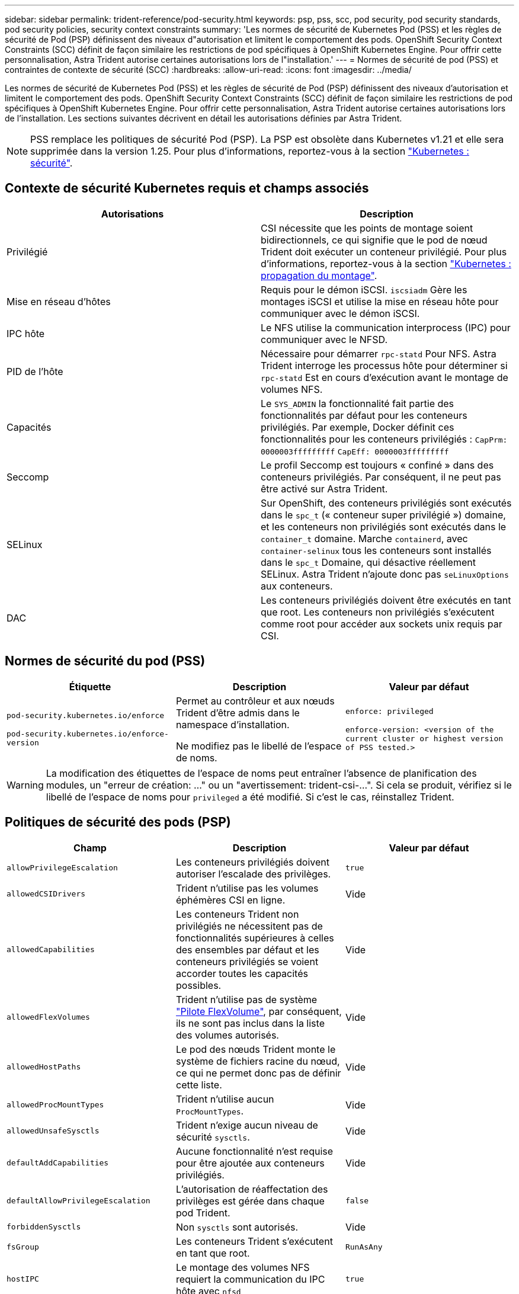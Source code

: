 ---
sidebar: sidebar 
permalink: trident-reference/pod-security.html 
keywords: psp, pss, scc, pod security, pod security standards, pod security policies, security context constraints 
summary: 'Les normes de sécurité de Kubernetes Pod (PSS) et les règles de sécurité de Pod (PSP) définissent des niveaux d"autorisation et limitent le comportement des pods. OpenShift Security Context Constraints (SCC) définit de façon similaire les restrictions de pod spécifiques à OpenShift Kubernetes Engine. Pour offrir cette personnalisation, Astra Trident autorise certaines autorisations lors de l"installation.' 
---
= Normes de sécurité de pod (PSS) et contraintes de contexte de sécurité (SCC)
:hardbreaks:
:allow-uri-read: 
:icons: font
:imagesdir: ../media/


[role="lead"]
Les normes de sécurité de Kubernetes Pod (PSS) et les règles de sécurité de Pod (PSP) définissent des niveaux d'autorisation et limitent le comportement des pods. OpenShift Security Context Constraints (SCC) définit de façon similaire les restrictions de pod spécifiques à OpenShift Kubernetes Engine. Pour offrir cette personnalisation, Astra Trident autorise certaines autorisations lors de l'installation. Les sections suivantes décrivent en détail les autorisations définies par Astra Trident.


NOTE: PSS remplace les politiques de sécurité Pod (PSP). La PSP est obsolète dans Kubernetes v1.21 et elle sera supprimée dans la version 1.25. Pour plus d'informations, reportez-vous à la section link:https://kubernetes.io/docs/concepts/security/["Kubernetes : sécurité"].



== Contexte de sécurité Kubernetes requis et champs associés

[cols=","]
|===
| Autorisations | Description 


| Privilégié | CSI nécessite que les points de montage soient bidirectionnels, ce qui signifie que le pod de nœud Trident doit exécuter un conteneur privilégié. Pour plus d'informations, reportez-vous à la section link:https://kubernetes.io/docs/concepts/storage/volumes/#mount-propagation["Kubernetes : propagation du montage"]. 


| Mise en réseau d'hôtes | Requis pour le démon iSCSI. `iscsiadm` Gère les montages iSCSI et utilise la mise en réseau hôte pour communiquer avec le démon iSCSI. 


| IPC hôte | Le NFS utilise la communication interprocess (IPC) pour communiquer avec le NFSD. 


| PID de l'hôte | Nécessaire pour démarrer `rpc-statd` Pour NFS. Astra Trident interroge les processus hôte pour déterminer si `rpc-statd` Est en cours d'exécution avant le montage de volumes NFS. 


| Capacités | Le `SYS_ADMIN` la fonctionnalité fait partie des fonctionnalités par défaut pour les conteneurs privilégiés. Par exemple, Docker définit ces fonctionnalités pour les conteneurs privilégiés :
`CapPrm: 0000003fffffffff`
`CapEff: 0000003fffffffff` 


| Seccomp | Le profil Seccomp est toujours « confiné » dans des conteneurs privilégiés. Par conséquent, il ne peut pas être activé sur Astra Trident. 


| SELinux | Sur OpenShift, des conteneurs privilégiés sont exécutés dans le `spc_t` (« conteneur super privilégié ») domaine, et les conteneurs non privilégiés sont exécutés dans le `container_t` domaine. Marche `containerd`, avec `container-selinux` tous les conteneurs sont installés dans le `spc_t` Domaine, qui désactive réellement SELinux. Astra Trident n'ajoute donc pas `seLinuxOptions` aux conteneurs. 


| DAC | Les conteneurs privilégiés doivent être exécutés en tant que root. Les conteneurs non privilégiés s'exécutent comme root pour accéder aux sockets unix requis par CSI. 
|===


== Normes de sécurité du pod (PSS)

[cols=",,"]
|===
| Étiquette | Description | Valeur par défaut 


| `pod-security.kubernetes.io/enforce`

 `pod-security.kubernetes.io/enforce-version` | Permet au contrôleur et aux nœuds Trident d'être admis dans le namespace d'installation.

Ne modifiez pas le libellé de l'espace de noms. | `enforce: privileged`

`enforce-version: <version of the current cluster or highest version of PSS tested.>` 
|===

WARNING: La modification des étiquettes de l'espace de noms peut entraîner l'absence de planification des modules, un "erreur de création: ..." ou un "avertissement: trident-csi-...". Si cela se produit, vérifiez si le libellé de l'espace de noms pour `privileged` a été modifié. Si c'est le cas, réinstallez Trident.



== Politiques de sécurité des pods (PSP)

[cols=",,"]
|===
| Champ | Description | Valeur par défaut 


| `allowPrivilegeEscalation` | Les conteneurs privilégiés doivent autoriser l'escalade des privilèges. | `true` 


| `allowedCSIDrivers` | Trident n'utilise pas les volumes éphémères CSI en ligne. | Vide 


| `allowedCapabilities` | Les conteneurs Trident non privilégiés ne nécessitent pas de fonctionnalités supérieures à celles des ensembles par défaut et les conteneurs privilégiés se voient accorder toutes les capacités possibles. | Vide 


| `allowedFlexVolumes` | Trident n'utilise pas de système link:https://github.com/kubernetes/community/blob/master/contributors/devel/sig-storage/flexvolume.md["Pilote FlexVolume"^], par conséquent, ils ne sont pas inclus dans la liste des volumes autorisés. | Vide 


| `allowedHostPaths` | Le pod des nœuds Trident monte le système de fichiers racine du nœud, ce qui ne permet donc pas de définir cette liste. | Vide 


| `allowedProcMountTypes` | Trident n'utilise aucun `ProcMountTypes`. | Vide 


| `allowedUnsafeSysctls` | Trident n'exige aucun niveau de sécurité `sysctls`. | Vide 


| `defaultAddCapabilities` | Aucune fonctionnalité n'est requise pour être ajoutée aux conteneurs privilégiés. | Vide 


| `defaultAllowPrivilegeEscalation` | L'autorisation de réaffectation des privilèges est gérée dans chaque pod Trident. | `false` 


| `forbiddenSysctls` | Non `sysctls` sont autorisés. | Vide 


| `fsGroup` | Les conteneurs Trident s'exécutent en tant que root. | `RunAsAny` 


| `hostIPC` | Le montage des volumes NFS requiert la communication du IPC hôte avec `nfsd` | `true` 


| `hostNetwork` | Iscsiadm nécessite que le réseau hôte communique avec le démon iSCSI. | `true` 


| `hostPID` | Le PID hôte est requis pour vérifier si `rpc-statd` est en cours d'exécution sur le nœud. | `true` 


| `hostPorts` | Trident n'utilise aucun port hôte. | Vide 


| `privileged` | Les pods de nœuds Trident doivent exécuter un conteneur privilégié pour monter des volumes. | `true` 


| `readOnlyRootFilesystem` | Les pods de nœuds Trident doivent écrire dans le système de fichiers de nœuds. | `false` 


| `requiredDropCapabilities` | Les pods de nœuds Trident exécutent un conteneur privilégié et ne peuvent pas supprimer de fonctionnalités. | `none` 


| `runAsGroup` | Les conteneurs Trident s'exécutent en tant que root. | `RunAsAny` 


| `runAsUser` | Les conteneurs Trident s'exécutent en tant que root. | `runAsAny` 


| `runtimeClass` | Trident n'utilise pas `RuntimeClasses`. | Vide 


| `seLinux` | Trident n'est pas défini `seLinuxOptions` Car il existe actuellement des différences dans le mode de gestion des conteneurs et de distribution Kubernetes de SELinux. | Vide 


| `supplementalGroups` | Les conteneurs Trident s'exécutent en tant que root. | `RunAsAny` 


| `volumes` | Les pods Trident requièrent ces plug-ins de volume. | `hostPath, projected, emptyDir` 
|===


== Contraintes de contexte de sécurité (SCC)

[cols=",,"]
|===
| Étiquettes | Description | Valeur par défaut 


| `allowHostDirVolumePlugin` | Les pods des nœuds Trident montent le système de fichiers racine du nœud. | `true` 


| `allowHostIPC` | Le montage des volumes NFS requiert la communication du IPC hôte avec `nfsd`. | `true` 


| `allowHostNetwork` | Iscsiadm nécessite que le réseau hôte communique avec le démon iSCSI. | `true` 


| `allowHostPID` | Le PID hôte est requis pour vérifier si `rpc-statd` est en cours d'exécution sur le nœud. | `true` 


| `allowHostPorts` | Trident n'utilise aucun port hôte. | `false` 


| `allowPrivilegeEscalation` | Les conteneurs privilégiés doivent autoriser l'escalade des privilèges. | `true` 


| `allowPrivilegedContainer` | Les pods de nœuds Trident doivent exécuter un conteneur privilégié pour monter des volumes. | `true` 


| `allowedUnsafeSysctls` | Trident n'exige aucun niveau de sécurité `sysctls`. | `none` 


| `allowedCapabilities` | Les conteneurs Trident non privilégiés ne nécessitent pas de fonctionnalités supérieures à celles des ensembles par défaut et les conteneurs privilégiés se voient accorder toutes les capacités possibles. | Vide 


| `defaultAddCapabilities` | Aucune fonctionnalité n'est requise pour être ajoutée aux conteneurs privilégiés. | Vide 


| `fsGroup` | Les conteneurs Trident s'exécutent en tant que root. | `RunAsAny` 


| `groups` | Ce SCC est spécifique à Trident et lié à son utilisateur. | Vide 


| `readOnlyRootFilesystem` | Les pods de nœuds Trident doivent écrire dans le système de fichiers de nœuds. | `false` 


| `requiredDropCapabilities` | Les pods de nœuds Trident exécutent un conteneur privilégié et ne peuvent pas supprimer de fonctionnalités. | `none` 


| `runAsUser` | Les conteneurs Trident s'exécutent en tant que root. | `RunAsAny` 


| `seLinuxContext` | Trident n'est pas défini `seLinuxOptions` Car il existe actuellement des différences dans le mode de gestion des conteneurs et de distribution Kubernetes de SELinux. | Vide 


| `seccompProfiles` | Les conteneurs privilégiés s'exécutent toujours « sans limite ». | Vide 


| `supplementalGroups` | Les conteneurs Trident s'exécutent en tant que root. | `RunAsAny` 


| `users` | Une entrée est fournie pour lier ce SCC à l'utilisateur Trident dans l'espace de noms Trident. | s/o 


| `volumes` | Les pods Trident requièrent ces plug-ins de volume. | `hostPath, downwardAPI, projected, emptyDir` 
|===